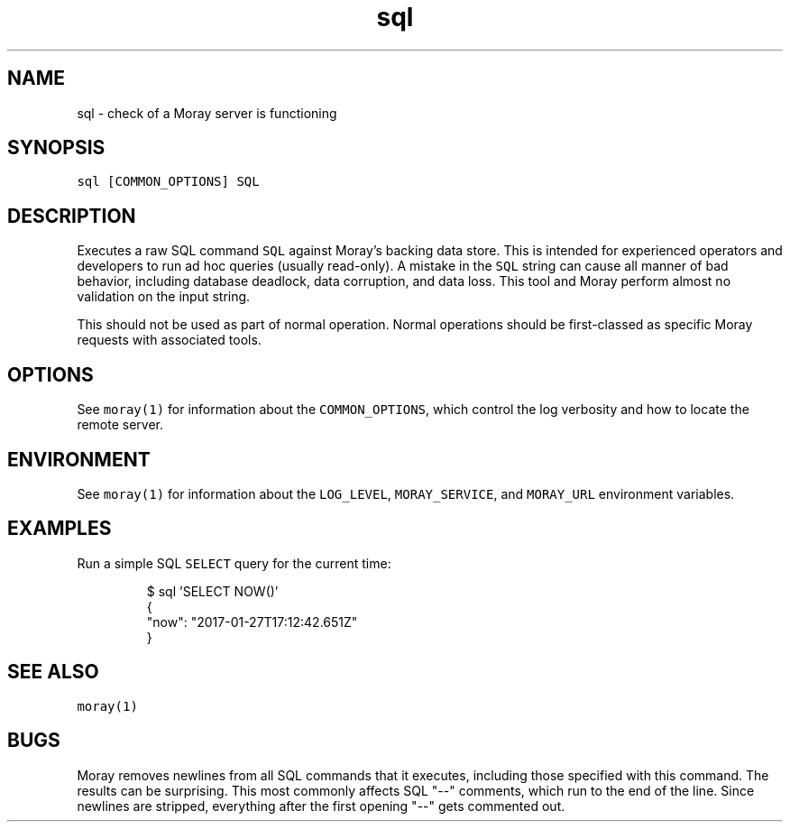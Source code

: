 .TH sql 1 "January 2017" Moray "Moray Client Tools"
.SH NAME
.PP
sql \- check of a Moray server is functioning
.SH SYNOPSIS
.PP
\fB\fCsql [COMMON_OPTIONS] SQL\fR
.SH DESCRIPTION
.PP
Executes a raw SQL command \fB\fCSQL\fR against Moray's backing data store.  This is
intended for experienced operators and developers to run ad hoc queries (usually
read\-only).  A mistake in the \fB\fCSQL\fR string can cause all manner of bad behavior,
including database deadlock, data corruption, and data loss.  This tool and
Moray perform almost no validation on the input string.
.PP
This should not be used as part of normal operation.  Normal operations should
be first\-classed as specific Moray requests with associated tools.
.SH OPTIONS
.PP
See \fB\fCmoray(1)\fR for information about the \fB\fCCOMMON_OPTIONS\fR, which control
the log verbosity and how to locate the remote server.
.SH ENVIRONMENT
.PP
See \fB\fCmoray(1)\fR for information about the \fB\fCLOG_LEVEL\fR, \fB\fCMORAY_SERVICE\fR, and
\fB\fCMORAY_URL\fR environment variables.
.SH EXAMPLES
.PP
Run a simple SQL \fB\fCSELECT\fR query for the current time:
.PP
.RS
.nf
$ sql 'SELECT NOW()'
{
  "now": "2017\-01\-27T17:12:42.651Z"
}
.fi
.RE
.SH SEE ALSO
.PP
\fB\fCmoray(1)\fR
.SH BUGS
.PP
Moray removes newlines from all SQL commands that it executes, including those
specified with this command.  The results can be surprising.  This most commonly
affects SQL "\-\-" comments, which run to the end of the line.  Since newlines are
stripped, everything after the first opening "\-\-" gets commented out.
